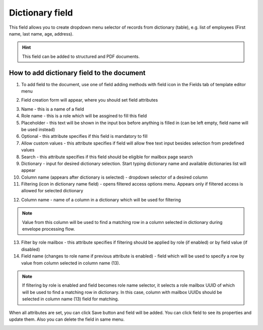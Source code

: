 ================
Dictionary field
================

This field allows you to create dropdown menu selector of records from dictionary (table), e.g. list of employees (First name, last name, age, address).

.. hint:: This field can be added to structured and PDF documents.

How to add dictionary field to the document
===========================================

1. To add field to the document, use one of field adding methods with field icon in the Fields tab of template editor menu

.. image:: pic_dictionary/dictionaryIcon.png
   :width: 600
   :align: center

2. Field creation form will appear, where you should set field attributes

.. image:: pic_dictionary/dictionaryCreate.png
   :width: 600
   :align: center

3. Name - this is a name of a field
4. Role name - this is a role which will be assgined to fill this field
5. Placeholder - this text will be shown in the input box before anything is filled in (can be left empty, field name will be used instead)
6. Optional - this attribute specifies if this field is mandatory to fill
7. Allow custom values - this attribute specifies if field will allow free text input besides selection from predefined values
8. Search - this attribute specifies if this field should be eligible for mailbox page search
9. Dictionary - input for desired dictionary selection. Start typing dictionary name and available dictionaries list will appear
10. Column name (appears after dictionary is selected) - dropdown selector of a desired column
11. Filtering (icon in dictionary name field) - opens filtered access options menu. Appears only if filtered access is allowed for selected dictionary

.. image:: pic_dictionary/filteringModal.png
   :width: 600
   :align: center

12. Column name - name of a column in a dictionary which will be used for filtering

.. note:: Value from this column will be used to find a matching row in a column selected in dictionary during envelope processing flow.

13. Filter by role mailbox - this attribute specifies if filtering should be applied by role (if enabled) or by field value (if disabled)
14. Field name (changes to role name if previous attribute is enabled) - field which will be used to specify a row by value from column selected in column name (13).

.. note:: If filtering by role is enabled and field becomes role name selector, it selects a role mailbox UUID of which will be used to find a matching row in dictionary. In this case, column with mailbox UUIDs should be selected in column name (13) field for matching.

When all attributes are set, you can click Save button and field will be added. You can click field to see its properties and update them. Also you can delete the field in same menu.

.. image:: pic_dictionary/dictionaryEdit.png
   :width: 600
   :align: center